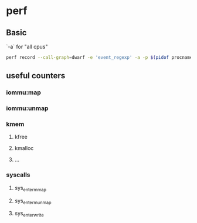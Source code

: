 * perf
** Basic
  `-a` for "all cpus"
#+BEGIN_SRC bash
  perf record --call-graph=dwarf -e 'event_regexp' -a -p $(pidof procname)
#+END_SRC
** useful counters
*** iommu:map
*** iommu:unmap
*** kmem
**** kfree
**** kmalloc
**** ...
*** syscalls
**** sys_enter_mmap
**** sys_enter_munmap
**** sys_enter_write
